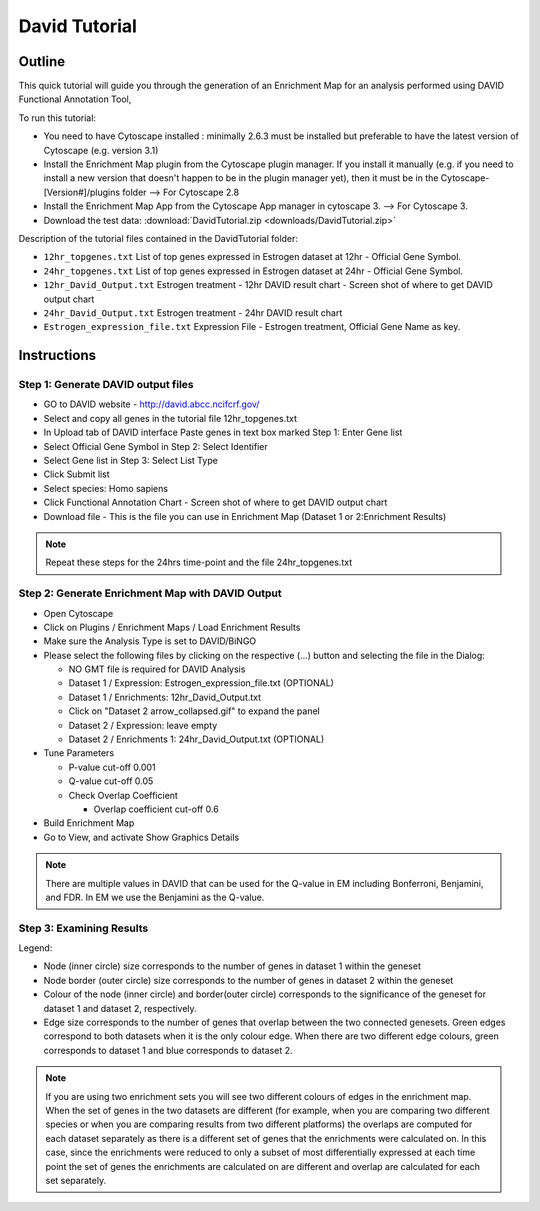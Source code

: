 .. _david_tutorial:

David Tutorial
==============

Outline
-------

This quick tutorial will guide you through the generation of an Enrichment Map for an analysis 
performed using DAVID Functional Annotation Tool,

To run this tutorial:

* You need to have Cytoscape installed : minimally 2.6.3 must be installed but preferable to 
  have the latest version of Cytoscape (e.g. version 3.1)
* Install the Enrichment Map plugin from the Cytoscape plugin manager. If you install it 
  manually (e.g. if you need to install a new version that doesn't happen to be in the plugin 
  manager yet), then it must be in the Cytoscape-[Version#]/plugins folder --> For Cytoscape 2.8
* Install the Enrichment Map App from the Cytoscape App manager in cytoscape 3. --> For Cytoscape 3.
* Download the test data: :download:`DavidTutorial.zip <downloads/DavidTutorial.zip>`

Description of the tutorial files contained in the DavidTutorial folder:

* ``12hr_topgenes.txt`` List of top genes expressed in Estrogen dataset at 12hr - 
  Official Gene Symbol.
* ``24hr_topgenes.txt`` List of top genes expressed in Estrogen dataset at 24hr - 
  Official Gene Symbol.
* ``12hr_David_Output.txt`` Estrogen treatment - 12hr DAVID result chart - 
  Screen shot of where to get DAVID output chart
* ``24hr_David_Output.txt`` Estrogen treatment - 24hr DAVID result chart
* ``Estrogen_expression_file.txt`` Expression File - Estrogen treatment, Official Gene Name as key. 


Instructions
------------

Step 1: Generate DAVID output files
~~~~~~~~~~~~~~~~~~~~~~~~~~~~~~~~~~~

* GO to DAVID website - http://david.abcc.ncifcrf.gov/
* Select and copy all genes in the tutorial file 12hr_topgenes.txt
* In Upload tab of DAVID interface Paste genes in text box marked Step 1: Enter Gene list
* Select Official Gene Symbol in Step 2: Select Identifier
* Select Gene list in Step 3: Select List Type
* Click Submit list
* Select species: Homo sapiens
* Click Functional Annotation Chart - Screen shot of where to get DAVID output chart
* Download file - This is the file you can use in Enrichment Map (Dataset 1 or 2:Enrichment Results) 

.. note:: Repeat these steps for the 24hrs time-point and the file 24hr_topgenes.txt


Step 2: Generate Enrichment Map with DAVID Output
~~~~~~~~~~~~~~~~~~~~~~~~~~~~~~~~~~~~~~~~~~~~~~~~~

.. image:: images/David_inputpanel.png
   :align: right
   :width: 45%

* Open Cytoscape
* Click on Plugins / Enrichment Maps / Load Enrichment Results
* Make sure the Analysis Type is set to DAVID/BiNGO
* Please select the following files by clicking on the respective (...) button and 
  selecting the file in the Dialog:

  * NO GMT file is required for DAVID Analysis
  * Dataset 1 / Expression: Estrogen_expression_file.txt (OPTIONAL)
  * Dataset 1 / Enrichments: 12hr_David_Output.txt
  * Click on "Dataset 2 arrow_collapsed.gif" to expand the panel
  * Dataset 2 / Expression: leave empty
  * Dataset 2 / Enrichments 1: 24hr_David_Output.txt (OPTIONAL) 

* Tune Parameters

  * P-value cut-off 0.001
  * Q-value cut-off 0.05
  * Check Overlap Coefficient

    * Overlap coefficient cut-off 0.6 

* Build Enrichment Map
* Go to View, and activate Show Graphics Details 

.. note:: There are multiple values in DAVID that can be used for the Q-value 
          in EM including Bonferroni, Benjamini, and FDR. In EM we use the Benjamini 
          as the Q-value.


Step 3: Examining Results
~~~~~~~~~~~~~~~~~~~~~~~~~

.. image:: images/David_EM.png
   :align: right
   :width: 45%

Legend:

* Node (inner circle) size corresponds to the number of genes in dataset 1 within the geneset
* Node border (outer circle) size corresponds to the number of genes in dataset 2 within the geneset
* Colour of the node (inner circle) and border(outer circle) corresponds to the significance 
  of the geneset for dataset 1 and dataset 2, respectively.
* Edge size corresponds to the number of genes that overlap between the two connected genesets. 
  Green edges correspond to both datasets when it is the only colour edge. When there are two 
  different edge colours, green corresponds to dataset 1 and blue corresponds to dataset 2.

.. note:: If you are using two enrichment sets you will see two different colours of edges in 
          the enrichment map. When the set of genes in the two datasets are different (for example, 
          when you are comparing two different species or when you are comparing results from two 
          different platforms) the overlaps are computed for each dataset separately as there is a 
          different set of genes that the enrichments were calculated on. In this case, since the 
          enrichments were reduced to only a subset of most differentially expressed at each time 
          point the set of genes the enrichments are calculated on are different and overlap are 
          calculated for each set separately. 
          